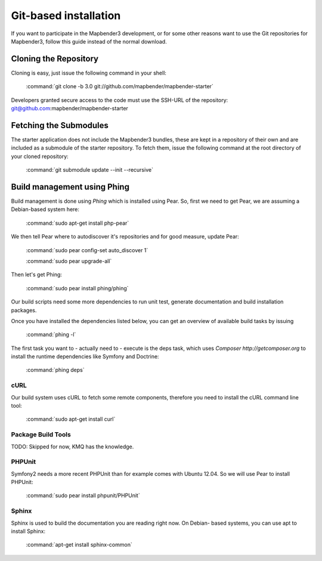 Git-based installation
######################

If you want to participate in the Mapbender3 development, or for some other
reasons want to use the Git repositories for Mapbender3, follow this guide
instead of the normal download.

Cloning the Repository
**********************

Cloning is easy, just issue the following command in your shell:

    :command:`git clone -b 3.0 git://github.com/mapbender/mapbender-starter`

Developers granted secure access to the code must use the SSH-URL of the
repository: git@github.com:mapbender/mapbender-starter

Fetching the Submodules
***********************

The starter application does not include the Mapbender3 bundles, these are
kept in a repository of their own and are included as a submodule of the
starter repository. To fetch them, issue the following command at the root
directory of your cloned repository:

    :command:`git submodule update --init --recursive`

Build management using Phing
****************************

Build management is done using `Phing` which is installed using Pear. So, first
we need to get Pear, we are assuming a Debian-based system here:

    :command:`sudo apt-get install php-pear`

We then tell Pear where to autodiscover it's repositories and for good measure,
update Pear:

    :command:`sudo pear config-set auto_discover 1`

    :command:`sudo pear upgrade-all`

Then let's get Phing:

    :command:`sudo pear install phing/phing`

Our build scripts need some more dependencies to run unit test, generate
documentation and build installation packages.

Once you have installed the dependencies listed below, you can get an overview
of available build tasks by issuing

    :command:`phing -l`

The first task you want to - actually need to - execute is the deps task, which
uses `Composer http://getcomposer.org` to install the runtime dependencies like
Symfony and Doctrine:

    :command:`phing deps`


cURL
====

Our build system uses cURL to fetch some remote components, therefore you need
to install the cURL command line tool:

    :command:`sudo apt-get install curl`

Package Build Tools
===================

TODO: Skipped for now, KMQ has the knowledge.

PHPUnit
=======

Symfony2 needs a more recent PHPUnit than for example comes with Ubuntu 12.04.
So we will use Pear to install PHPUnit:

    :command:`sudo pear install phpunit/PHPUnit`

Sphinx
======

Sphinx is used to build the documentation you are reading right now. On Debian-
based systems, you can use apt to install Sphinx:

    :command:`apt-get install sphinx-common`


